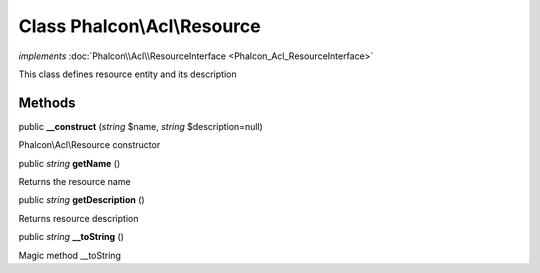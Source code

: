 Class **Phalcon\\Acl\\Resource**
================================

*implements* :doc:`Phalcon\\Acl\\ResourceInterface <Phalcon_Acl_ResourceInterface>`

This class defines resource entity and its description


Methods
---------

public  **__construct** (*string* $name, *string* $description=null)

Phalcon\\Acl\\Resource constructor



public *string*  **getName** ()

Returns the resource name



public *string*  **getDescription** ()

Returns resource description



public *string*  **__toString** ()

Magic method __toString



